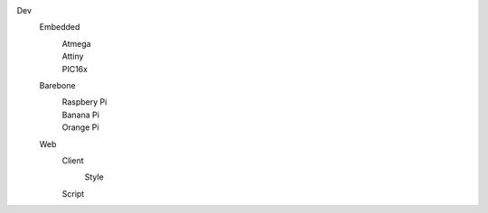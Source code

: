 Dev
  Embedded
    Atmega
      ..
    Attiny
      ..
    PIC16x
      ..
  Barebone
    Raspbery Pi
      ..
    Banana Pi
      ..
    Orange Pi
      ..
  Web
    Client
      Style
        ..
    Script
      ..

